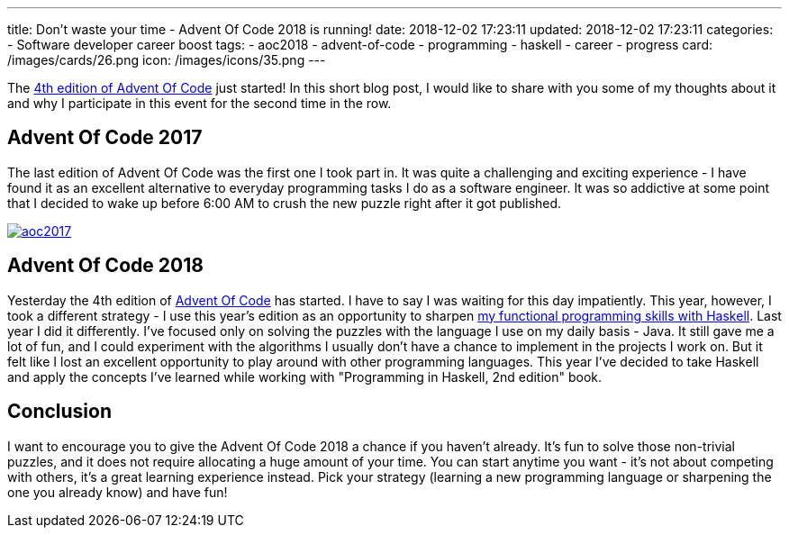---
title: Don't waste your time - Advent Of Code 2018 is running!
date: 2018-12-02 17:23:11
updated: 2018-12-02 17:23:11
categories:
    - Software developer career boost
tags:
    - aoc2018
    - advent-of-code
    - programming
    - haskell
    - career
    - progress
card: /images/cards/26.png
icon: /images/icons/35.png
---

The https://adventofcode.com/2018[4th edition of Advent Of Code] just started!
In this short blog post, I would like to share with you some of my thoughts about it and why I participate in this event for the second time in the row.

++++
<!-- more -->
++++

== Advent Of Code 2017

The last edition of Advent Of Code was the first one I took part in.
It was quite a challenging and exciting experience - I have found it as an excellent alternative to everyday programming tasks I do as a software engineer.
It was so addictive at some point that I decided to wake up before 6:00 AM to crush the new puzzle right after it got published.

[.text-center]
--
[.img-fluid.shadow.d-inline-block]
[link=/images/aoc2017.jpg]
image::/images/aoc2017.jpg[]
--

== Advent Of Code 2018

Yesterday the 4th edition of https://adventofcode.com[Advent Of Code] has started.
I have to say I was waiting for this day impatiently.
This year, however, I took a different strategy - I use this year's edition as an opportunity to sharpen https://github.com/wololock/AoC2018[my functional programming skills with Haskell].
Last year I did it differently.
I've focused only on solving the puzzles with the language I use on my daily basis - Java.
It still gave me a lot of fun, and I could experiment with the algorithms I usually don't have a chance to implement in the projects I work on.
But it felt like I lost an excellent opportunity to play around with other programming languages.
This year I've decided to take Haskell and apply the concepts I've learned while working with "Programming in Haskell, 2nd edition" book.

== Conclusion

I want to encourage you to give the Advent Of Code 2018 a chance if you haven't already.
It's fun to solve those non-trivial puzzles, and it does not require allocating a huge amount of your time.
You can start anytime you want - it's not about competing with others, it's a great learning experience instead.
Pick your strategy (learning a new programming language or sharpening the one you already know) and have fun!

